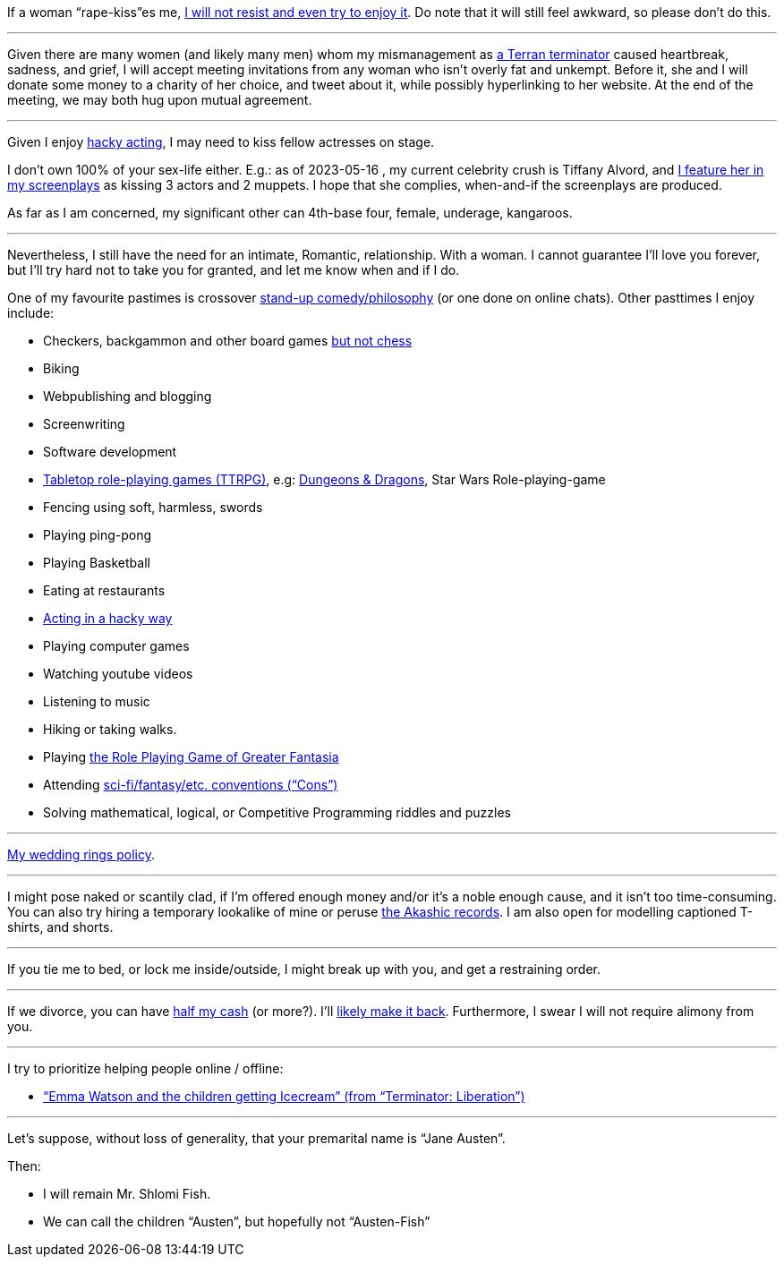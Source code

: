 If a woman “rape-kiss”es me, https://www.shlomifish.org/humour/bits/true-stories/my-first-kiss/[I will not resist and even try to enjoy it]. Do note that it will still feel awkward, so please don't do this.

---

Given there are many women (and likely many men) whom my mismanagement as https://www.shlomifish.org/philosophy/culture/multiverse-cosmology/[a Terran terminator] caused heartbreak, sadness, and grief, I will accept meeting invitations from any woman who isn't overly fat and unkempt. Before it, she and I will donate some money to a charity of her choice, and tweet about it, while possibly hyperlinking to her website. At the end of the meeting, we may both hug upon mutual agreement.

---

Given I enjoy
https://www.shlomifish.org/philosophy/culture/case-for-commercial-fan-fiction/indiv-nodes/bad_acting_ftw.xhtml[hacky acting], I may need to kiss fellow actresses on stage.

I don't own 100% of your sex-life either. E.g.: as of 2023-05-16 , my
current celebrity crush is Tiffany Alvord, and https://www.shlomifish.org/meta/nav-blocks/blocks/#tiffany_alvord_sect[I feature her in my screenplays] as kissing 3 actors and 2 muppets. I hope that she complies, when-and-if the screenplays are produced.

As far as I am concerned, my significant other can 4th-base four, female, underage, kangaroos.

---

Nevertheless, I still have the need for an intimate, Romantic, relationship. With a woman. I cannot guarantee I'll love you forever, but I'll try hard not to take you for granted, and let me know when and if I do.

One of my favourite pastimes is crossover https://www.shlomifish.org/humour/image-macros/indiv-nodes/standup_philosopher.xhtml[stand-up comedy/philosophy] (or one done on online chats). Other pasttimes I enjoy include:

* Checkers, backgammon and other board games https://www.shlomifish.org/meta/FAQ/do_you_play_chess.xhtml[but not chess]
* Biking
* Webpublishing and blogging
* Screenwriting
* Software development
* https://en.wikipedia.org/wiki/Tabletop_role-playing_game[Tabletop role-playing games (TTRPG)], e.g: https://en.wikipedia.org/wiki/Dungeons_%26_Dragons[Dungeons &amp; Dragons], Star Wars Role-playing-game
* Fencing using soft, harmless, swords
* Playing ping-pong
* Playing Basketball
* Eating at restaurants
* https://www.shlomifish.org/philosophy/culture/case-for-commercial-fan-fiction/indiv-nodes/bad_acting_ftw.xhtml[Acting in a hacky way]
* Playing computer games
* Watching youtube videos
* Listening to music
* Hiking or taking walks.
* Playing https://www.shlomifish.org/philosophy/culture/multiverse-cosmology/#fantasia-vs-fantastecha[the Role Playing Game of Greater Fantasia]
* Attending https://en.wikipedia.org/wiki/Science_fiction_convention[sci-fi/fantasy/etc. conventions (“Cons”)]
* Solving mathematical, logical, or Competitive Programming riddles and puzzles

---

https://www.shlomifish.org/humour/fortunes/show.cgi?id=sharp-reddit--rindolf-planning-his-wedding[My wedding rings policy].

---

I might pose naked or scantily clad, if I'm offered enough money and/or it's a noble enough cause, and it isn't too time-consuming. You can also try hiring a temporary lookalike of mine or peruse https://en.wikipedia.org/wiki/Akashic_records[the Akashic records]. I am also open for modelling captioned T-shirts, and shorts.

---

If you tie me to bed, or lock me inside/outside, I might break up with you, and get a restraining order.

---

If we divorce, you can have https://www.chabad.org/library/bible_cdo/aid/16480/jewish/Chapter-7.htm[half my cash] (or more?). I'll https://www.shlomifish.org/humour/Queen-Padme-Tales/[likely make it back]. Furthermore, I swear I will not require alimony from you.

---

I try to prioritize helping people online / offline:

* https://www.shlomifish.org/humour/Terminator/Liberation/ongoing-text.html#emma-watson-and-the-children-get-icecream[“Emma Watson and the children getting Icecream” (from “Terminator: Liberation”)]

---

Let's suppose, without loss of generality, that your premarital name is “Jane Austen”.

Then:

* I will remain Mr. Shlomi Fish.
* We can call the children “Austen”, but hopefully not “Austen-Fish”
